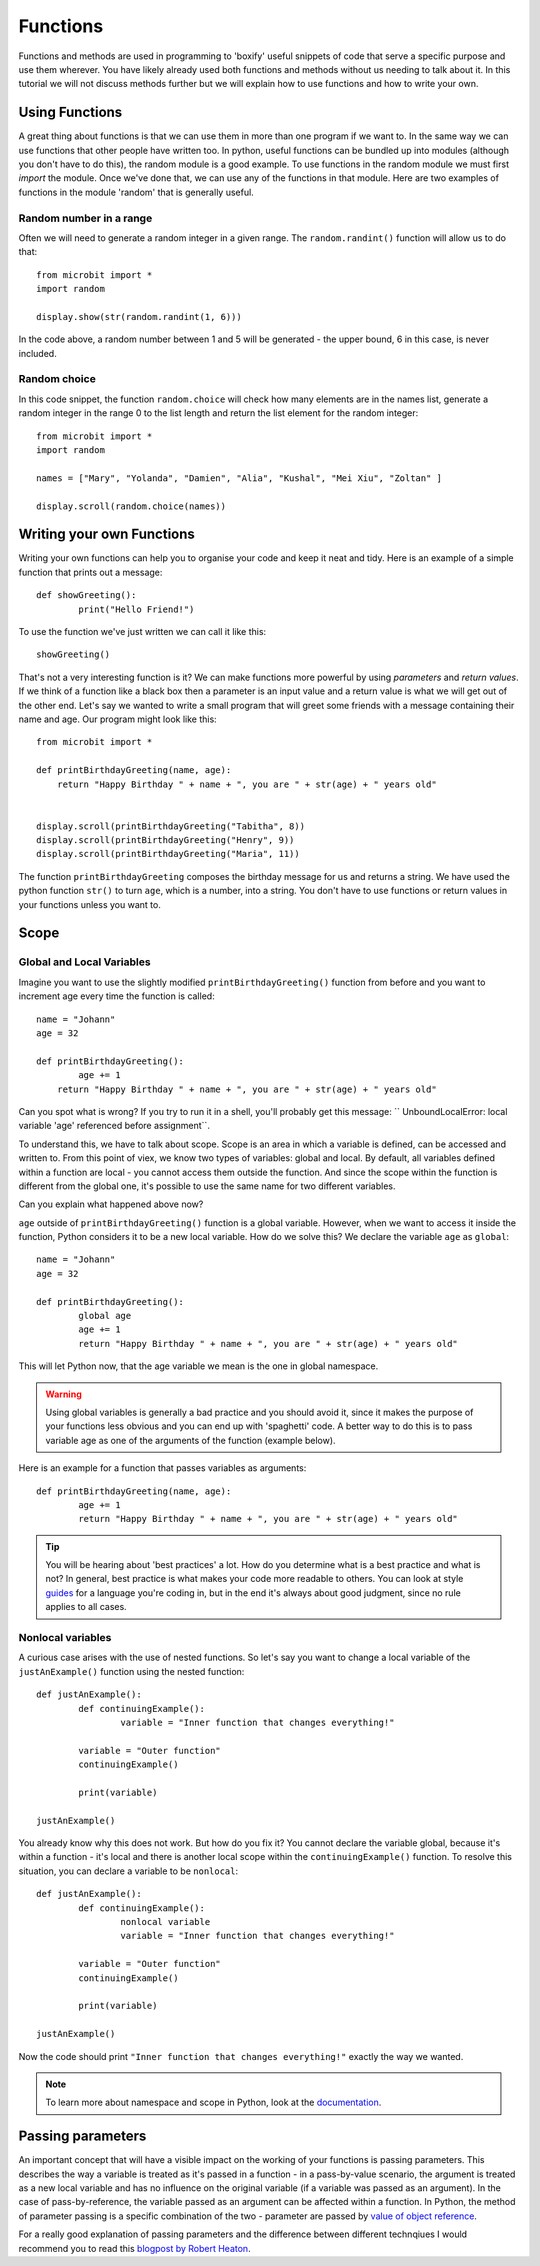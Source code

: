 ***********
Functions
***********

Functions and methods are used in programming to 'boxify' useful snippets of code that serve a specific purpose and use them wherever. 
You have likely already used both functions and methods without us needing to talk about it. 
In this tutorial we will not discuss methods further but we will explain how to use functions and how to write your own. 

Using Functions
================
A great thing about functions is that we can use them in more than one program if we want to. In the same way we can use functions that other people have written too. 
In python, useful functions can be bundled up into modules (although you don't have to do this), the random module is a good example. 
To use functions in the random module we must first `import` the module. Once we've done that, we can use any of the functions in that module. Here are two examples 
of functions in the module 'random' that is generally useful.

Random number in a range
-------------------------
Often we will need to generate a random integer in a given range. The ``random.randint()`` function will allow us to do that::

	from microbit import *
	import random
	
	display.show(str(random.randint(1, 6)))

In the code above, a random number between 1 and 5 will be generated - the upper bound, 6 in this case,  is never included.
	
Random choice
--------------
In this code snippet, the function ``random.choice`` will check how many elements are in the names list, generate a random integer in the range 0 to the list length and return the list element for the random integer::

	from microbit import *
	import random
	
	names = ["Mary", "Yolanda", "Damien", "Alia", "Kushal", "Mei Xiu", "Zoltan" ]
	
	display.scroll(random.choice(names))


Writing your own Functions
============================
Writing your own functions can help you to organise your code and keep it neat and tidy. Here is an example of a simple function that prints out a message::


	def showGreeting():
		print("Hello Friend!")

To use the function we've just written we can call it like this::

	showGreeting()

That's not a very interesting function is it? We can make functions more powerful by using `parameters` and `return values`. If we think of a function like a black box 
then a parameter is an input value and a return value is what we will get out of the other end. Let's say we wanted to write a small program that will greet some 
friends with a message containing their name and age. Our program might look like this::

	from microbit import *

	def printBirthdayGreeting(name, age):
	    return "Happy Birthday " + name + ", you are " + str(age) + " years old"   


 	display.scroll(printBirthdayGreeting("Tabitha", 8))
 	display.scroll(printBirthdayGreeting("Henry", 9))
 	display.scroll(printBirthdayGreeting("Maria", 11))
		
The function ``printBirthdayGreeting`` composes the birthday message for us and returns a string. We have used the python function ``str()`` to turn ``age``, 
which is a number, into a string.  You don't have to use functions or return values in your functions unless you want to.	

Scope
======

Global and Local Variables
---------------------------

Imagine you want to use the slightly modified ``printBirthdayGreeting()`` function from before and you want to increment age every time the function is called: ::

	name = "Johann"
	age = 32

	def printBirthdayGreeting():
		age += 1
	    return "Happy Birthday " + name + ", you are " + str(age) + " years old" 

Can you spot what is wrong? If you try to run it in a shell, you'll probably get this message: `` UnboundLocalError: local variable 'age' referenced before assignment``.

To understand this, we have to talk about scope. Scope is an area in which a variable is defined, can be accessed and written to. From this point of viex, we know two 
types of variables: global and local. By default, all variables defined within a function are local - you cannot access them outside the function. And since the scope
within the function is different from the global one, it's possible to use the same name for two different variables.

Can you explain what happened above now?

``age`` outside of ``printBirthdayGreeting()`` function is a global variable. However, when we want to access it inside the function, Python considers it to be a new
local variable. How do we solve this? We declare the variable ``age`` as ``global``: ::

	name = "Johann"
	age = 32

	def printBirthdayGreeting():
		global age
		age += 1
		return "Happy Birthday " + name + ", you are " + str(age) + " years old"


This will let Python now, that the age variable we mean is the one in global namespace.

.. warning:: Using global variables is generally a bad practice and you should avoid it, since it makes the purpose of your functions less obvious and you can end up with 
			'spaghetti' code. A better way to do this is to pass variable age as one of the arguments of the function (example below).

Here is an example for a function that passes variables as arguments::

	def printBirthdayGreeting(name, age):
		age += 1
		return "Happy Birthday " + name + ", you are " + str(age) + " years old"


.. tip:: You will be hearing about 'best practices' a lot. How do you determine what is a best practice and what is not? In general, best practice is what makes your
	code more readable to others. You can look at style guides_ for a language you're coding in, but in the end it's always about good judgment, since no rule applies
	to all cases. 

.. _guides: https://www.python.org/dev/peps/pep-0008/

Nonlocal variables
-------------------

A curious case arises with the use of nested functions. So let's say you want to change a local variable of the ``justAnExample()`` function using the nested
function: ::

	def justAnExample():
		def continuingExample():
			variable = "Inner function that changes everything!"

		variable = "Outer function"
		continuingExample()

		print(variable)

	justAnExample() 

You already know why this does not work. But how do you fix it? You cannot declare the variable global, because it's within a function - it's local and there 
is another local scope within the ``continuingExample()`` function. To resolve this situation, you can declare a variable to be ``nonlocal``: ::

	def justAnExample():
		def continuingExample():
			nonlocal variable
			variable = "Inner function that changes everything!"

		variable = "Outer function"
		continuingExample()

		print(variable)

	justAnExample() 

Now the code should print ``"Inner function that changes everything!"`` exactly the way we wanted.

.. note:: To learn more about namespace and scope in Python, look at the documentation_.

.. _documentation: https://docs.python.org/3/tutorial/classes.html

Passing parameters
===================

An important concept that will have a visible impact on the working of your functions is passing parameters. This describes the way a variable is treated as it's passed
in a function - in a pass-by-value scenario, the argument is treated as a new local variable and has no influence on the original variable (if a variable was passed as
an argument). In the case of pass-by-reference, the variable passed as an argument can be affected within a function. In Python, the method of parameter passing is 
a specific combination of the two - parameter are passed by `value of object reference`_.

For a really good explanation of passing parameters and the difference between different technqiues I would recommend you to read this `blogpost by Robert Heaton`_.

.. _value of object reference: https://docs.python.org/3/tutorial/controlflow.html#defining-functions
.. _blogpost by Robert Heaton: https://robertheaton.com/2014/02/09/pythons-pass-by-object-reference-as-explained-by-philip-k-dick/


